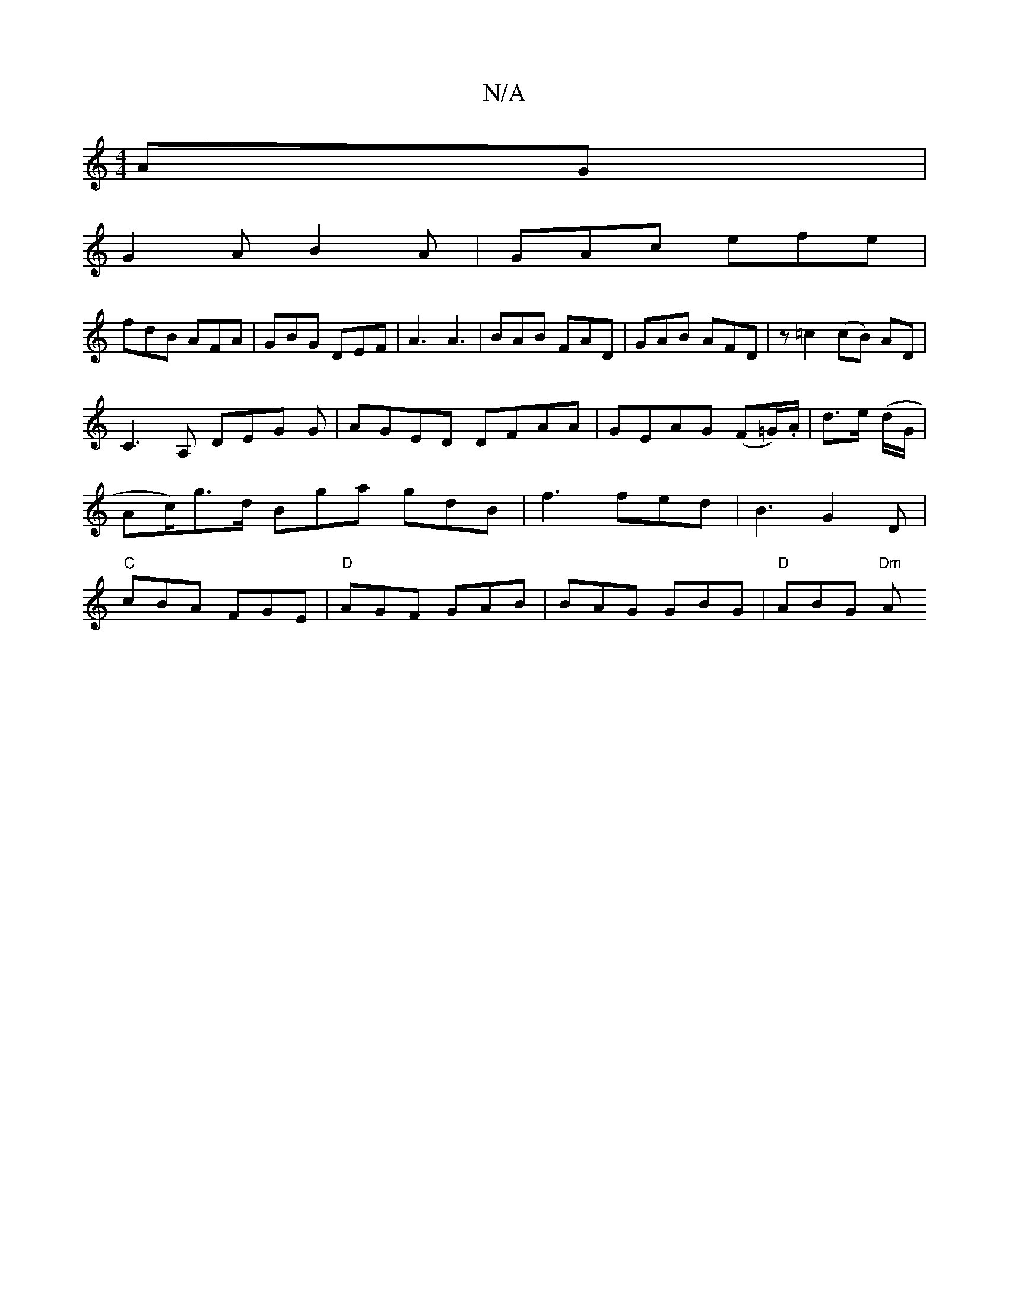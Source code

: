 X:1
T:N/A
M:4/4
R:N/A
K:Cmajor
AG|
G2A B2A|GAc efe|
fdB AFA|GBG DEF|A3 A3 |BAB FAD|GAB AFD|z=c2 (cB) AD|
C3A, DEG G|AGED DFAA|GEAG (F=G/).A1/ | d3/2e/2 (d/G/|Ac/)/g>d Bga gdB|f3 fed|B3 G2D|"C"cBA FGE|"D"AGF GAB|BAG GBG|"D"ABG "Dm"A